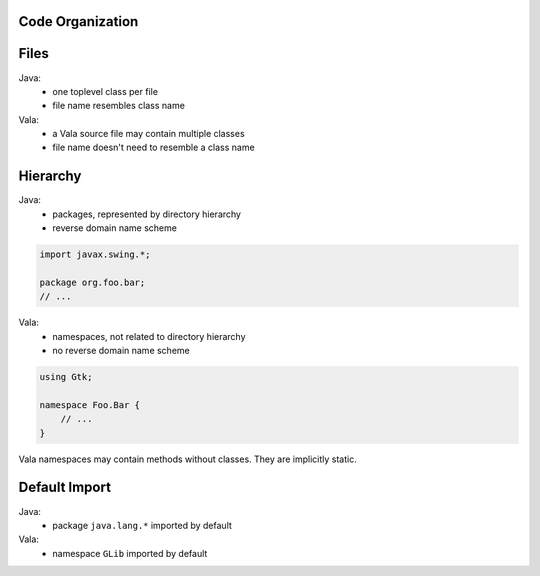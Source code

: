 Code Organization
-----------------

Files
-----

Java:
 - one toplevel class per file
 - file name resembles class name

Vala:
 - a Vala source file may contain multiple classes
 - file name doesn't need to resemble a class name

Hierarchy
--------

Java:
 - packages, represented by directory hierarchy
 - reverse domain name scheme

.. code-block:: java

    import javax.swing.*;

    package org.foo.bar;
    // ...

Vala:
 - namespaces, not related to directory hierarchy
 - no reverse domain name scheme

.. code-block:: vala

    using Gtk;

    namespace Foo.Bar {
        // ...
    }

Vala namespaces may contain methods without classes. They are implicitly static.

Default Import
--------------

Java:
 - package ``java.lang.*`` imported by default

Vala:
 - namespace ``GLib`` imported by default
